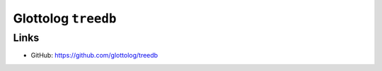 Glottolog ``treedb``
====================


Links
-----

- GitHub: https://github.com/glottolog/treedb
